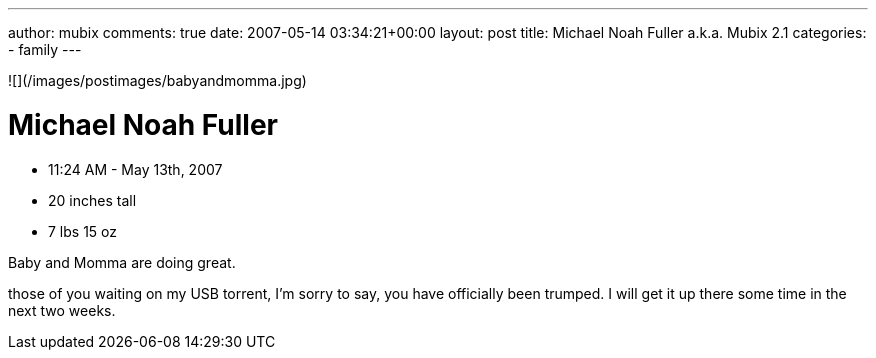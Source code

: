 ---
author: mubix
comments: true
date: 2007-05-14 03:34:21+00:00
layout: post
title: Michael Noah Fuller a.k.a. Mubix 2.1
categories:
- family
---

![](/images/postimages/babyandmomma.jpg)  

# Michael Noah Fuller   
  
* 11:24 AM - May 13th, 2007  
* 20 inches tall  
* 7 lbs 15 oz  
  
Baby and Momma are doing great.

those of you waiting on my USB torrent, I’m sorry to say, you have officially been trumped. I will get it up there some time in the next two weeks.
